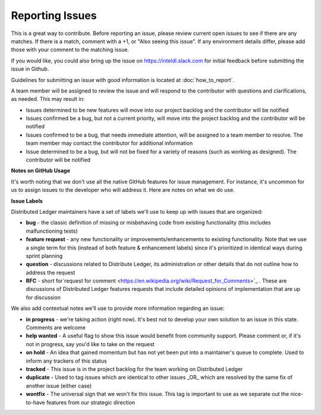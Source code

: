 -----------------
Reporting Issues
-----------------

This is a great way to contribute. Before reporting an issue, please review
current open issues to see if there are any matches. If there is a match,
comment with a +1, or "Also seeing this issue".
If any environment details differ, please add those with your comment to the
matching issue.

If you would like, you could also bring up the issue on
https://inteldl.slack.com for initial feedback before submitting the issue
in Github.

Guidelines for submitting an issue with good information is located at
:doc:`how_to_report`.

A team member will be assigned to review the issue and will respond to the
contributor with questions and clarifications, as needed. This may result in:

* Issues determined to be new features will move into our project backlog and
  the contributor will be notified
* Issues confirmed be a bug, but not a current priority, will move into the
  project backlog and the contributor will be notified
* Issues confirmed to be a bug, that needs immediate attention, will be assigned
  to a team member to resolve. The team member may contact the contributor for
  additional information
* Issue determined to be a bug, but will not be fixed for a variety of reasons
  (such as working as designed). The contributor will be notified

**Notes on GitHub Usage**

It's worth noting that we don't use all the native GitHub features for issue
management. For instance, it's uncommon for us to assign issues to the developer
who will address it. Here are notes on what we do use.

**Issue Labels**

Distributed Ledger maintainers have a set of labels we'll use to keep up with
issues that are organized:

* **bug** - the classic definition of missing or misbehaving code from existing
  functionality (this includes malfunctioning tests)
* **feature request** - any new functionality or improvements/enhancements to
  existing functionality. Note that we use a single term for this (instead of
  both feature & enhancement labels) since it's prioritized in identical ways
  during sprint planning
* **question** - discussions related to Distribute Ledger, its administration
  or other details that do not outline how to address the request
* **RFC** - short for`request for comment <https://en.wikipedia.org/wiki/Request_for_Comments>`_ .
  These are discussions of Distributed Ledger features requests that include
  detailed opinions of implementation that are up for discussion

We also add contextual notes we'll use to provide more information regarding
an issue:

* **in progress** - we're taking action (right now). It's best not to develop
  your own solution to an issue in this state. Comments are welcome
* **help wanted** - A useful flag to show this issue would benefit from
  community support. Please comment or, if it's not in progress, say you'd like
  to take on the request
* **on hold** - An idea that gained momentum but has not yet been put into a
  maintainer's queue to complete. Used to inform any trackers of this status
* **tracked** - This issue is in the project backlog for the team working on
  Distributed Ledger
* **duplicate** - Used to tag issues which are identical to other issues
  _OR_ which are resolved by the same fix of another issue (either case)
* **wontfix** - The universal sign that we won't fix this issue. This tag is
  important to use as we separate out the nice-to-have features from our
  strategic direction

